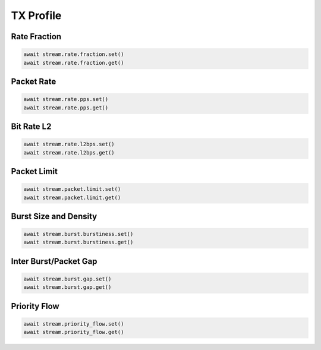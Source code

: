 TX Profile
=========================

Rate Fraction
---------------

.. code-block:: python

    await stream.rate.fraction.set()
    await stream.rate.fraction.get()


Packet Rate
-------------------------

.. code-block:: python

    await stream.rate.pps.set()
    await stream.rate.pps.get()


Bit Rate L2
--------------------------

.. code-block:: python

    await stream.rate.l2bps.set()
    await stream.rate.l2bps.get()



Packet Limit
--------------------------

.. code-block:: python

    await stream.packet.limit.set()
    await stream.packet.limit.get()


Burst Size and Density
--------------------------

.. code-block:: python

    await stream.burst.burstiness.set()
    await stream.burst.burstiness.get()


Inter Burst/Packet Gap
--------------------------

.. code-block:: python

    await stream.burst.gap.set()
    await stream.burst.gap.get()


Priority Flow
--------------------------

.. code-block:: python

    await stream.priority_flow.set()
    await stream.priority_flow.get()
